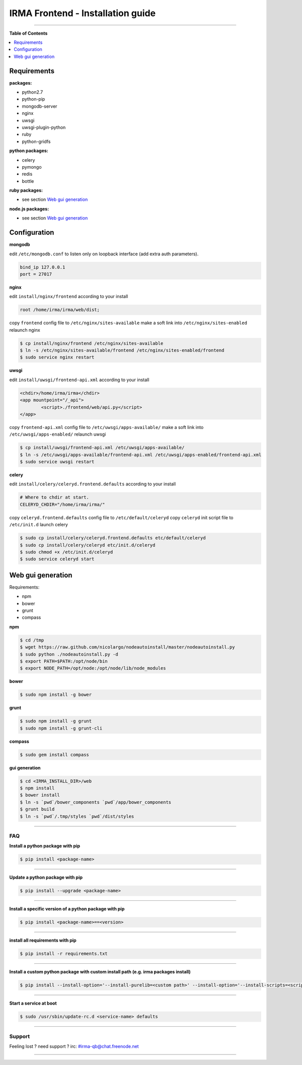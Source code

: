 ***********************************
 IRMA Frontend - Installation guide
***********************************

--------------------


**Table of Contents**


.. contents::
    :local:
    :depth: 1
    :backlinks: none

------------
Requirements
------------

**packages:**

* python2.7
* python-pip
* mongodb-server
* nginx
* uwsgi
* uwsgi-plugin-python
* ruby
* python-gridfs

**python packages:**

* celery
* pymongo
* redis
* bottle

**ruby packages:**

* see section `Web gui generation`_

**node.js packages:**

* see section `Web gui generation`_

-------------
Configuration
-------------

**mongodb**

edit ``/etc/mongodb.conf`` to listen only on loopback interface (add extra auth parameters).

.. code-block::

   bind_ip 127.0.0.1
   port = 27017
   
**nginx**

edit ``install/nginx/frontend`` according to your install

.. code-block::
    
   root /home/irma/irma/web/dist;
   
copy ``frontend`` config file to ``/etc/nginx/sites-available``
make a soft link into ``/etc/nginx/sites-enabled``
relaunch nginx

.. code-block:: bash

    $ cp install/nginx/frontend /etc/nginx/sites-available
    $ ln -s /etc/nginx/sites-available/frontend /etc/nginx/sites-enabled/frontend
    $ sudo service nginx restart

**uwsgi**

edit ``install/uwsgi/frontend-api.xml`` according to your install

.. code-block::
    
	<chdir>/home/irma/irma</chdir>
	<app mountpoint="/_api">
		<script>./frontend/web/api.py</script>
	</app>
   
copy ``frontend-api.xml`` config file to ``/etc/uwsgi/apps-available/``
make a soft link into ``/etc/uwsgi/apps-enabled/``
relaunch uwsgi

.. code-block:: bash

    $ cp install/uwsgi/frontend-api.xml /etc/uwsgi/apps-available/
    $ ln -s /etc/uwsgi/apps-available/frontend-api.xml /etc/uwsgi/apps-enabled/frontend-api.xml
    $ sudo service uwsgi restart
    
**celery**

edit ``install/celery/celeryd.frontend.defaults`` according to your install

.. code-block::
    
    # Where to chdir at start.
    CELERYD_CHDIR="/home/irma/irma/"
   
copy ``celeryd.frontend.defaults`` config file to ``/etc/default/celeryd``
copy ``celeryd`` init script file to ``/etc/init.d``
launch celery

.. code-block:: bash

    $ sudo cp install/celery/celeryd.frontend.defaults etc/default/celeryd
    $ sudo cp install/celery/celeryd etc/init.d/celeryd
    $ sudo chmod +x /etc/init.d/celeryd
    $ sudo service celeryd start

------------------
Web gui generation
------------------

Requirements: 

* npm
* bower
* grunt
* compass

**npm**

.. code-block:: bash

    $ cd /tmp
    $ wget https://raw.github.com/nicolargo/nodeautoinstall/master/nodeautoinstall.py
    $ sudo python ./nodeautoinstall.py -d
    $ export PATH=$PATH:/opt/node/bin
    $ export NODE_PATH=/opt/node:/opt/node/lib/node_modules

**bower**

.. code-block:: bash

    $ sudo npm install -g bower
    
**grunt**

.. code-block:: bash

    $ sudo npm install -g grunt
    $ sudo npm install -g grunt-cli

**compass**

.. code-block:: bash

    $ sudo gem install compass

**gui generation**

.. code-block:: bash

    $ cd <IRMA_INSTALL_DIR>/web
    $ npm install
    $ bower install
    $ ln -s `pwd`/bower_components `pwd`/app/bower_components
    $ grunt build
    $ ln -s `pwd`/.tmp/styles `pwd`/dist/styles

--------------------

===
FAQ
===

**Install a python package with pip**

.. code-block:: bash
  
   $ pip install <package-name>

--------------------

**Update a python package with pip**

.. code-block:: bash

   $ pip install --upgrade <package-name>

--------------------

**Install a specific version of a python package with pip**

.. code-block:: bash

   $ pip install <package-name>==<version>

--------------------

**install all requirements with pip**

.. code-block:: bash

   $ pip install -r requirements.txt


--------------------

**Install a custom python package with custom install path (e.g. irma packages install)**

.. code-block:: bash

   $ pip install --install-option='--install-purelib=<custom path>' --install-option='--install-scripts=<scripts path>' -i http://<custom pkg server>/pypi <package-name>


--------------------

**Start a service at boot**

.. code-block:: bash

    $ sudo /usr/sbin/update-rc.d <service-name> defaults

--------------------


=======
Support
=======

Feeling lost ? need support ? irc: #irma-qb@chat.freenode.net 

----------------------



   
